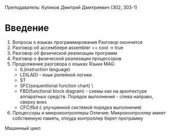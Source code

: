 Преподаватель: Куликов Дмитрий Дмитриевич (302, 303-1)

* Введение
1. Вопросы о языках программирования
   Разговор окончится
2. Разговор об ассемблере
   assembler == cool -> true
3. Разговор об физической реализации программ
4. Разговор о физической реализации процессоров
5. Продолжение разговора о языках
   Языки MAG:
   - IL(instruction language)
   - LD(LAD) - язык релейной логики
   - ST
   - SFC(sequentional function chart) \Любопытно\
   - FBD(functional block diagram) - схемы как на архитектуре аппаратных
     средств. Порядок выполнения - слева направо, сверху вниз
   - CFC(fbd с улучшенной системой порядка выполнения)
6. Процессоры и микроконтроллеры
   Отличие: Микроконтроллер имеет собственную память, откуда
   контроллер берет программу

Машинный цикл
   

# JAVA != JS :(
